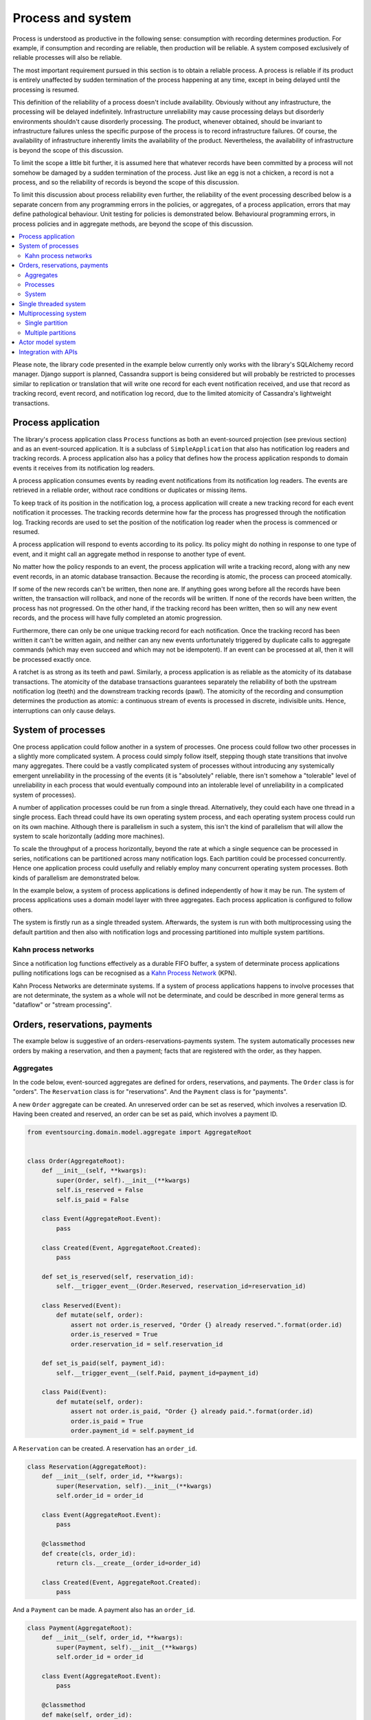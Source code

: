 ==================
Process and system
==================

Process is understood as productive in the following sense: consumption with recording
determines production. For example, if consumption and recording are reliable, then
production will be reliable. A system composed exclusively of reliable processes
will also be reliable.

The most important requirement pursued in this section is to obtain a reliable
process. A process is reliable if its product is entirely unaffected by sudden
termination of the process happening at any time, except in being delayed
until the processing is resumed.

This definition of the reliability of a process doesn't include availability.
Obviously without any infrastructure, the processing will be delayed indefinitely.
Infrastructure unreliability may cause processing delays but disorderly environments
shouldn't cause disorderly processing. The product, whenever obtained, should be invariant
to infrastructure failures unless the specific purpose of the process is to
record infrastructure failures. Of course, the availability of infrastructure
inherently limits the availability of the product. Nevertheless, the availability
of infrastructure is beyond the scope of this discussion.

To limit the scope a little bit further, it is assumed here that whatever records
have been committed by a process will not somehow be damaged by a sudden termination
of the process. Just like an egg is not a chicken, a record is not a process, and
so the reliability of records is beyond the scope of this discussion.

To limit this discussion about process reliability even further, the reliability
of the event processing described below is a separate concern from any programming
errors in the policies, or aggregates, of a process application, errors that may define
pathological behaviour. Unit testing for policies is demonstrated below. Behavioural
programming errors, in process policies and in aggregate methods, are beyond the
scope of this discussion.

.. contents:: :local:


Please note, the library code presented in the example below currently only works
with the library's SQLAlchemy record manager. Django support is planned, Cassandra
support is being considered but will probably be restricted to processes similar
to replication or translation that will write one record for each event notification
received, and use that record as tracking record, event record, and notification
log record, due to the limited atomicity of Cassandra's lightweight transactions.


Process application
-------------------

The library's process application class ``Process`` functions as both an event-sourced projection
(see previous section) and as an event-sourced application. It is a subclass of
``SimpleApplication`` that also has notification log readers and tracking records. A process
application also has a policy that defines how the process application responds to domain events
it receives from its notification log readers.

A process application consumes events by reading event notifications from its notification
log readers. The events are retrieved in a reliable order, without race conditions or
duplicates or missing items.

To keep track of its position in the notification log, a process application will create
a new tracking record for each event notification it processes. The tracking records
determine how far the process has progressed through the notification log. Tracking
records are used to set the position of the notification log reader when the process
is commenced or resumed.

A process application will respond to events according to its policy. Its policy might
do nothing in response to one type of event, and it might call an aggregate method in
response to another type of event.

No matter how the policy responds to an event, the process application will write a
tracking record, along with any new event records, in an atomic database transaction.
Because the recording is atomic, the process can proceed atomically.

If some of the new records can't be written, then none are. If anything
goes wrong before all the records have been written, the transaction will rollback, and none
of the records will be written. If none of the records have been written, the process has
not progressed. On the other hand, if the tracking record has been written, then so will
any new event records, and the process will have fully completed an atomic progression.

Furthermore, there can only be one unique tracking record for each notification.
Once the tracking record has been written it can't be written again, and neither can
any new events unfortunately triggered by duplicate calls to aggregate commands (which
may even succeed and which may not be idempotent). If an event can be processed at all,
then it will be processed exactly once.

A ratchet is as strong as its teeth and pawl. Similarly, a process application is
as reliable as the atomicity of its database transactions. The atomicity of the
database transactions guarantees separately the reliability of both the upstream
notification log (teeth) and the downstream tracking records (pawl). The atomicity
of the recording and consumption determines the production as atomic: a continuous
stream of events is processed in discrete, indivisible units. Hence, interruptions
can only cause delays.

System of processes
-------------------

One process application could follow another in a system of processes. One process could
follow two other processes in a slightly more complicated system. A process could simply
follow itself, stepping though state transitions that involve many aggregates. There could
be a vastly complicated system of processes without introducing any systemically emergent
unreliability in the processing of the events (it is "absolutely" reliable, there isn't
somehow a "tolerable" level of unreliability in each process that would eventually
compound into an intolerable level of unreliability in a complicated system of processes).

A number of application processes could be run from a single thread. Alternatively, they
could each have one thread in a single process. Each thread could have its own operating
system process, and each operating system process could run on its own machine. Although
there is parallelism in such a system, this isn't the kind of parallelism that will
allow the system to scale horizontally (adding more machines).

To scale the throughput of a process horizontally, beyond the rate at which
a single sequence can be processed in series, notifications can be partitioned
across many notification logs. Each partition could be processed concurrently.
Hence one application process could usefully and reliably employ many concurrent
operating system processes. Both kinds of parallelism are demonstrated below.

In the example below, a system of process applications is defined independently of
how it may be run. The system of process applications uses a domain model layer with three
aggregates. Each process application is configured to follow others.

The system is firstly run as a single threaded system. Afterwards, the system is run with
both multiprocessing using the default partition and then also with notification logs and
processing partitioned into multiple system partitions.


Kahn process networks
~~~~~~~~~~~~~~~~~~~~~

Since a notification log functions effectively as a durable FIFO buffer, a system of
determinate process applications pulling notifications logs can be recognised as a
`Kahn Process Network <https://en.wikipedia.org/wiki/Kahn_process_networks>`__ (KPN).

Kahn Process Networks are determinate systems. If a system of process applications
happens to involve processes that are not determinate, the system as a whole will
not be determinate, and could be described in more general terms as "dataflow" or
"stream processing".


.. Refactoring
.. ~~~~~~~~~~~

.. Todo: Something about moving from a single process application to two. Migrate
.. aggregates by replicating those events from the notification log, and just carry
.. on.

Orders, reservations, payments
------------------------------

The example below is suggestive of an orders-reservations-payments system.
The system automatically processes new orders by making a reservation, and
then a payment; facts that are registered with the order, as they happen.

Aggregates
~~~~~~~~~~

In the code below, event-sourced aggregates are defined for orders, reservations,
and payments. The ``Order`` class is for "orders". The ``Reservation`` class is
for "reservations". And the ``Payment`` class is for "payments".

A new ``Order`` aggregate can be created. An unreserved order
can be set as reserved, which involves a reservation
ID. Having been created and reserved, an order can be
set as paid, which involves a payment ID.

.. code:: python

    from eventsourcing.domain.model.aggregate import AggregateRoot


    class Order(AggregateRoot):
        def __init__(self, **kwargs):
            super(Order, self).__init__(**kwargs)
            self.is_reserved = False
            self.is_paid = False

        class Event(AggregateRoot.Event):
            pass

        class Created(Event, AggregateRoot.Created):
            pass

        def set_is_reserved(self, reservation_id):
            self.__trigger_event__(Order.Reserved, reservation_id=reservation_id)

        class Reserved(Event):
            def mutate(self, order):
                assert not order.is_reserved, "Order {} already reserved.".format(order.id)
                order.is_reserved = True
                order.reservation_id = self.reservation_id

        def set_is_paid(self, payment_id):
            self.__trigger_event__(self.Paid, payment_id=payment_id)

        class Paid(Event):
            def mutate(self, order):
                assert not order.is_paid, "Order {} already paid.".format(order.id)
                order.is_paid = True
                order.payment_id = self.payment_id


A ``Reservation`` can be created. A reservation has an ``order_id``.

.. code:: python

    class Reservation(AggregateRoot):
        def __init__(self, order_id, **kwargs):
            super(Reservation, self).__init__(**kwargs)
            self.order_id = order_id

        class Event(AggregateRoot.Event):
            pass

        @classmethod
        def create(cls, order_id):
            return cls.__create__(order_id=order_id)

        class Created(Event, AggregateRoot.Created):
            pass


And a ``Payment`` can be made. A payment also has an ``order_id``.

.. code:: python

    class Payment(AggregateRoot):
        def __init__(self, order_id, **kwargs):
            super(Payment, self).__init__(**kwargs)
            self.order_id = order_id

        class Event(AggregateRoot.Event):
            pass

        @classmethod
        def make(self, order_id):
            return self.__create__(order_id=order_id)

        class Created(Event, AggregateRoot.Created):
            pass


The orders factory ``create_new_order()`` is decorated with the ``@retry`` decorator,
to be resilient against both concurrency conflicts and any operational errors.

.. Todo: Raise and catch ConcurrencyError instead of RecordConflictError.

.. code:: python

    from eventsourcing.domain.model.decorators import retry
    from eventsourcing.exceptions import OperationalError, RecordConflictError

    @retry((OperationalError, RecordConflictError), max_attempts=10, wait=0.01)
    def create_new_order():
        """Orders factory"""
        order = Order.__create__()
        order.__save__()
        return order.id

As shown in previous sections, the behaviours of this domain model can be fully tested
with simple test cases, without involving any other components.


Processes
~~~~~~~~~

Process applications have a policy, that responds to domain events by executing commands.

In the code below, the Reservations process responds to new orders by creating a
reservation. The Orders process responds to new reservations by setting as order
as reserved. The Payments process responds by making a payment when as orders
is reserved. The Orders process responds to new payments by setting an order as paid.

The library's ``Process`` class is a subclass of the library's ``SimpleApplication`` class.

.. code:: python

    from time import sleep

    from eventsourcing.application.process import Process


    class Orders(Process):
        persist_event_type=Order.Created

        def policy(self, repository, event):
            if isinstance(event, Reservation.Created):
                # Set the order as reserved.
                order = repository[event.order_id]
                assert not order.is_reserved
                order.set_is_reserved(event.originator_id)

            elif isinstance(event, Payment.Created):
                # Set the order as paid.
                order = repository[event.order_id]
                assert not order.is_paid
                order.set_is_paid(event.originator_id)


    class Reservations(Process):
        def policy(self, repository, event):
            if isinstance(event, Order.Created):
                # Create a reservation.
                sleep(0.5)
                return Reservation.create(order_id=event.originator_id)


    class Payments(Process):
        def policy(self, repository, event):
            if isinstance(event, Order.Reserved):
                # Make a payment.
                sleep(0.5)
                return Payment.make(order_id=event.originator_id)

Please note, nowhere in these policies is a call made to the ``__save__()``
method of aggregates, the pending events will be collected and records
committed automatically by the ``Process`` after the ``policy()`` method has
been called.

The policies are easy to test. Here's a test for the payments policy.

.. code:: python

    def test_payments_policy():

        # Prepare fake repository with a real Order aggregate.
        order = Order.__create__()
        fake_repository = {order.id: order}

        # Check policy makes payment whenever order is reserved.
        event = Order.Reserved(originator_id=order.id, originator_version=1)

        with Payments() as process:
            payment = process.policy(repository=fake_repository, event=event)
            assert isinstance(payment, Payment), payment
            assert payment.order_id == order.id

    # Run the test.
    test_payments_policy()


In this test, a new aggregate is created by the policy, and checked by the test.
The test is able to check the new aggregate because the new aggregate is returned
by the policy. Policies should normally return new aggregates to the caller.
Remember, do not call the ``__save__()`` method of aggregates in a process policy:
pending events will be collected after the ``policy()`` method has returned.

Please note, although it is necessary to return new aggregates, if a policy
retrieves and changes an already existing aggregate, the aggregate does
not need to be returned by the policy to the caller. The ``Process`` can detect
which aggregates were used from the repository, and these aggregates can be
examined for pending events. It isn't necessary to return changed aggregates
for testing purposes, since the test will already have a reference to the
aggregate, because it will have constructed the aggregate before passing it
to the policy, so the test will already be in a good position to check already
existing aggregates are changed by the policy as expected.

The policy should never call aggregate ``__save__()`` methods, because events will not
be committed atomically with the tracking record, and so the processing will not be
reliable. To be reliable, a process application needs to commit events atomically with
a tracking record, and calling ``__save__()`` will commit new events in a separate
transaction. To explain a little bit, in normal use, when new events are retrieved
from an upstream notification log, the ``policy()`` method is called by the
``call_policy()`` method of the ``Process`` class. The ``call_policy()`` method wraps
the process application's aggregate repository with a wrapper that detects which
aggregates are used by the policy, and calls the ``policy()`` method with the events
and the wrapped repository. New aggregates returned by the policy are appended
to this list. New events are collected from this list of aggregates by getting
any (and all) pending events. The records are then committed atomically with the
tracking record. Calling ``__save__()`` will avoid the new events being included
in this mechanism and will spoil the reliability of the process. As a rule, don't
ever call the ``__save__()`` method of new or changed aggregates in a process
application policy. And always use the given ``repository`` to retrieve aggregates,
rather than the original process application's repository (``self.repository``)
which doesn't detect which aggregates were used when your policy was called.

Anyway, here's a test for the orders policy, at least the half that responds to a
``Reservation.Created`` event by setting the order as "reserved". This test shows
how to test a process application policy that should change an already existing
aggregate in response to a specific type of event.

.. code:: python

    from uuid import uuid4

    def test_orders_policy():
        # Prepare fake repository with a real Order aggregate.
        order = Order.__create__()
        fake_repository = {order.id: order}

        # Check order is not reserved.
        assert not order.is_reserved

        # Check order is set as reserved when reservation is created for the order.
        with Orders() as process:

            event = Reservation.Created(originator_id=uuid4(), originator_topic='', order_id=order.id)
            process.policy(repository=fake_repository, event=event)

        # Check order is reserved.
        assert order.is_reserved

    # Run the test.
    test_orders_policy()


System
~~~~~~

The system can now be defined as a network of processes that follow each other.

The library's ``System`` class can be constructed with sequences of
process classes, that show which process follows which other process
in the system. For example, sequence (A, B, C) shows that B follows A,
and C follows B. The sequence (A, A) shows that A follows A.
The sequence (A, B, A) shows that B follows A, and A follows B.
The sequences ((A, B, A), (A, C, A)) is equivalent to (A, B, A, C, A).

In this example, the orders and the reservations processes follow
each other. Also the payments and the orders processes follow each
other. There is no direct relationship between reservations and payments.

.. code:: python

    from eventsourcing.application.process import System


    system = System(
        (Orders, Reservations, Orders, Payments, Orders),
    )

Please note, aggregates are segregated within an application. Each
application can only access from its repository the aggregates it
has created. For example, an order aggregate created by the orders
process will not be available in the repositories of the reservations
and the payments applications.

Application state is only propagated between process applications
in a system through notification logs. If one application could
use the aggregates of another application, processing could produce
different results at different times, and in consequence the process
wouldn't be reliable.

In this system, the Orders process, specifically the Order aggregate
combined with the Orders process policy, is more or less equivalent to
"saga", or "process manager", or "workflow", in that it effectively
controls a sequence of steps involving other bounded contexts and
other aggregates, steps that would otherwise perhaps be controlled with a
"long-lived transaction".

.. Except for the definition and implementation of process,
.. there are no special concepts or components. There are only policies and
.. aggregates and events, and the way they are processed in a process application.
.. There isn't a special mechanism that provides reliability despite the rest
.. of the system, each aggregate is equally capable of functioning as a saga object,
.. every policy is capable of functioning as a process manager or workflow.
.. There doesn't need to be a special mechanism for coding compensating
.. transactions. If required, a failure (e.g. to make a payment) can be
.. coded as an event that can processed to reverse previous steps (e.g.
.. to cancel a reservation).

Single threaded system
----------------------

If the ``system`` object is used as a context manager, the process
applications will be setup to work in the current process. Events
will be processed with a single thread of execution, with synchronous
handling of prompts, so that policies effectively call each other
recursively. This avoids concurrency and is useful when developing
and testing a system of process applications.

In the code below, the ``system`` object is used as a context manager.
In that context, a new order is created.

.. code:: python

    with system:
        # Create new Order aggregate.
        order_id = create_new_order()

        # Check the order is reserved and paid.
        repository = system.orders.repository
        assert repository[order_id].is_reserved
        assert repository[order_id].is_paid

The system responds by making a reservation and a payment, facts that are registered
with the order. Everything happens synchronously, in a single thread, so by the time
the ``create_new_order()`` factory has returned, the system has already processed the
order, which can be retrieved from the "orders" repository.


The process applications above could be run in different threads (not
yet implemented).

Multiprocessing system
----------------------

The example below shows the system of process applications running in
different processes on the same node, using the library's ``Multiprocess``
class, which uses Python's ``multiprocessing`` library.

Running the system with multiple operating system processes means the five steps
for processing an order in this example happen concurrently, so that as the payment
is made for one order, the another order might get reserved, whilst a third order is at
the same time created.

With operating system processes, each can run a loop that begins by making a
call to messaging infrastructure for prompts pushed from upstream via messaging
infrastructure. Prompts can be responded to immediately by pulling new
notifications. If the call to get new prompts times out, any new notifications
from upstream notification logs can be pulled anyway, so that the notification
log is effectively polled at a regular interval. The ``Multiprocess`` class
happens to use Redis publish-subscribe to push prompts.

The process applications could all use the same single database, or they
could each use their own database. If the process applications were using
different databases, upstream notification logs would need to be presented
in an API, so that downstream could pull notifications using a remote
notification log object (as discussed in a previous section).

In this example, the process applications use a MySQL database, but it works just
as well with PostgreSQL.

.. code:: python

    import os

    os.environ['DB_URI'] = 'mysql+mysqlconnector://root:@127.0.0.1/eventsourcing'
    #os.environ['DB_URI'] = 'postgresql://username:password@localhost:5432/eventsourcing'


Single partition
~~~~~~~~~~~~~~~~

Before starting the system's operating system processes, let's create a new order aggregate.
The Orders process is constructed so that any ``Order.Created`` events published by the
``create_new_order()`` factory will be persisted.

.. code:: python

    from eventsourcing.application.simple import SimpleApplication

    with Orders(setup_tables=True) as app:

        # Create a new order.
        order_id = create_new_order()

        # Check new order exists in the repository.
        assert order_id in app.repository


.. Todo: Command logging process application, that is presented
.. as being suitable for use in both a multi-threaded Web
.. application server, and a worker queue processing stuff, the
.. worker or the Web application instance could have their commands
.. distributed across partitions in a system at random. The command
.. logging process could do that. A command could be the name of a
.. method on the process application object, and it could have args
.. used to call the method. An actor could be used to send a message,
.. and the actor ID could be included in the command, so that when
.. a response is created (how?), the request actor could be sent
.. a message, so clients get a blocking call that doesn't involve polling.

The MySQL database tables were created by the code above, because the ``Orders`` process
was constructed with ``setup_tables=True``, which is by default ``False`` in the ``Process``
class.

The code below uses the library's ``Multiprocess`` class to run the ``system``.
It will start one operating system process for each process application, which
gives three child operating system processes.


.. code:: python

    from eventsourcing.application.multiprocess import Multiprocess

    multiprocess = Multiprocess(system)

The system is unpartitioned, the process applications use the default partition.

In the code below, the operating system processes are started by using
the ``multiprocess`` object as a context manager. It calls ``start()`` on
entry and ``close()`` on exit.

The process applications read their upstream notification logs when they
start, so the ``Order.Created`` event is picked up and processed, causing
the flow through the system. Wait for the results by polling the aggregate state.

.. code:: python

    import time

    if __name__ == '__main__':

        # Start multiprocessing system.
        with Orders() as app, multiprocess:

            retries = 50
            while not app.repository[order_id].is_reserved:
                time.sleep(0.1)
                retries -= 1
                assert retries, "Failed set order.is_reserved"

            while retries and not app.repository[order_id].is_paid:
                time.sleep(0.1)
                retries -= 1
                assert retries, "Failed set order.is_paid"


.. Because the orders are created with a second instance of the ``Orders`` process
.. application, rather than e.g. a command process application that is followed
.. by the orders process, there will be contention and conflicts writing to the
.. orders process notification log. The example was designed to cause this contention,
.. and the ``@retry`` decorator was applied to the ``create_new_order()`` factory, so
.. when conflicts are encountered, the operation will be retried and will most probably
.. eventually succeed. For the same reason, the same ``@retry``  decorator is applied
.. the ``run()`` method of the library class ``Process``. Contention is managed successfully
.. with this approach.
..
.. Todo: Change this to use a command logging process application, and have the Orders process follow it.

Multiple partitions
~~~~~~~~~~~~~~~~~~~

Now let's process a batch of orders that is created after the system
has been started. This time, the system will be partitioned across the
process applications. Each process application-partition will run in a
separate operating system process.

Because of the partitioning, many orders can be processed by the
same process application at the same time. Events generated in one partition
will normally be processed in the same partition downstream (by default, an
application reads and writes in the same partition).

Aggregates continue to be segregated within an application (one application can't
access from its repository the aggregates created by another application) but
aggregates created by one application are accessible across all partitions of
that application.

In the example below, there are five partitions and three process applications, which
gives fifteen child operating system processes. All fifteen will share the same database.
Here, partitioning is configured statically.


.. code:: python

    from eventsourcing.utils.uuids import uuid_from_partition_name

    num_partitions = 5

    partition_ids = [uuid_from_partition_name(i) for i in range(num_partitions)]

    multiprocess = Multiprocess(system, partition_ids=partition_ids)


Twenty-five orders are created in each of the five partitions, giving one hundred and
twenty-five orders in total. Please note, when creating the new aggregates, the
process application needs to be told which partition to use (otherwise it will use
the default partition, which isn't being used in this multi-partition configuration).

.. code:: python

    multiprocess = Multiprocess(system, partition_ids=partition_ids)

    num_orders_per_partition = 25

    if __name__ == '__main__':

        # Start multiprocessing system.
        with multiprocess:

            # Create some new orders.
            order_ids = []

            for _ in range(num_orders_per_partition):

                for partition_id in partition_ids:

                    with Orders(partition_id=partition_id) as app:

                        order_id = create_new_order()
                        order_ids.append(order_id)

                        multiprocess.prompt_about('orders', partition_id)


            # Wait for orders to be reserved and paid.
            with Orders() as app:
                retries = 10 + 10 * num_orders_per_partition * len(partition_ids)
                for i, order_id in enumerate(order_ids):

                    while not app.repository[order_id].is_reserved:
                        time.sleep(0.1)
                        retries -= 1
                        assert retries, "Failed set order.is_reserved {} ({})".format(order_id, i)

                    while retries and not app.repository[order_id].is_paid:
                        time.sleep(0.1)
                        retries -= 1
                        assert retries, "Failed set order.is_paid ({})".format(i)

                # Calculate timings from event timestamps.
                orders = [app.repository[oid] for oid in order_ids]
                first_timestamp = min([o.__created_on__ for o in orders])
                last_timestamp = max([o.__last_modified__ for o in orders])
                duration = last_timestamp - first_timestamp
                rate = len(order_ids) / float(duration)
                period = 1 / rate
                print("Orders system processed {} orders in {:.3f}s at rate of {:.1f} "
                      "orders/s, {:.3f}s each".format(len(order_ids), duration, rate, period))

                # Print min, average, max duration.
                durations = [o.__last_modified__ - o.__created_on__ for o in orders]
                print("Min order processing time: {:.3f}s".format(min(durations)))
                print("Mean order processing time: {:.3f}s".format(sum(durations) / len(durations)))
                print("Max order processing time: {:.3f}s".format(max(durations)))

In this example, there are no causal dependencies between events in different partitions.
Causal dependencies between events in different partitions could be detected and used to
synchronise the processing of partitions downstream, so that downstream processing of one
partition can wait for an event to be processed in another. The causal dependencies could
be automatically inferred by detecting the originator ID and version of aggregates as they
are retrieved from the wrapped repository. If the dependencies were notified in a different
partition, the originator ID and version could be included in the new notification, so that
downstream can wait for the causal dependencies to be processed before processing the
causally dependent notification. In case there are many dependencies, only the highest
notification of each partition would need to be included. Including causal dependencies
within the partition would allow the partition to be processed in parallel to the extent
that events aren't causally dependent on the immediately preceding events in the same
notification log. (Causal dependencies not implemented, yet.)

Since the policy's ``sleep(0.5)`` statements ensure each order takes at least one second
to process, so varying the number of partitions and the number of orders demonstrates
even on a machine with only a few cores (e.g. my laptop) that processing is truly
concurrent both across the process applications and across the partitions of the
system. (The total processing time for a batch of orders tends towards the duration
of the longest step, multiplied by the size of the batch, divided by the number of
partitions. So the maximum rate of a system is the number of partitions divided by
the duration of the longest step. The minimum processing time for a single order,
total latecy, remains the sum of the durations of each step, regardless of the batch
size or the number of partitions.)

Without the ``sleep(0.5)`` statements, the system with its five-step process can process
on a small laptop about twenty-five orders per second per partition, approximately 40ms
for each order, with min and average order processing times of approximately 100ms and
150ms for the five steps (20ms or 30ms per step). The atomic database transaction code
takes about 4ms from opening the transaction in Python to closing the session in Python.
So there's lots of room for reducing the latency in future versions of the library.

If most business applications process less than one command per second, one system partition
would probably be sufficient for most situations. However, to process spikes in the demand
without spikes in latency, or if continuous usage gives ten or a hundred times more commands
per second, then the number of partitions could be increased accordingly. Eventually with
this design, the shared database would limit throughput. But since the operations are
partitioned, the database could be scaled vertically in proportion to the number of
partitions.

Although it isn't possible to start processes on remote hosts using Python's
``multiprocessing`` library, it is possible to run the system with e.g. partitions
0-7 on one machine, partitions 8-15 on another machine, and so on.

The work of increasing the number of partitions, and starting new operating system
processes, could be automated. Also, the cluster scaling could be automated, and
processes distributed automatically across the cluster. Actor model seems like a
good foundation for such automation.


.. Todo: Make option to send event as prompt. Change Process to use event passed as prompt.

.. There are other ways in which the reliability could be relaxed. Persistence could be
.. optional. ...

Actor model system
------------------

An Actor model library, such as `Thespian Actor Library
<https://github.com/kquick/Thespian>`__, could be used to run
a partitioned system of process applications as actors.

A system actor could start a process application-partition actor
when its address is requested, or otherwise make sure there is
one running actor for each process application-partition.

An actor could stop when there are
no new event notifications to process for a perdiod of time.

Actor processes could be automatically distributed across a cluster. The
cluster could auto-scale according to CPU usage (or perhaps network usage).
New nodes could run a container that begins by registering with the actor
system, (unless there isn't one, when it begins an election to become leader?)
and the actor system could run actors on it, reducing the load on other nodes.

Prompts from one process application-partition could be sent to another
as actor messages, rather than with a publish-subscribe service. The address
could be requested from the system, and the prompt sent directly.

To aid development and testing, actors could run without any
parallelism, for example with the "simpleSystemBase" actor
system in Thespian.

Partitioning of the system could be automated with actors. A system actor
(started how? leader election? Kubernetes configuration?) could increase or
decrease the number of system partitions, according to the rate at which events
are being added to the system command process, compared to the known (or measured)
rate at which commands can be processed by the system. If there are too many actors
dying from lack of work, then to reduce latency of starting an actor for each event
(extreme case), the number of partitions could be reduced, so that there are enough
events to keep actors alive. If there are fewer partitions than nodes, then some nodes
will have nothing to do, and can be easily removed from the cluster. A machine that
continues to run an actor could be more forcefully removed by killing the remaining
actors and restarting them elsewhere. Maybe heartbeats could be used to detect
when an actor has been killed and needs restarting? Maybe it's possible to stop
anything new from being started on a machine, so that it can eventually be removed
without force.


.. However, it seems that actors aren't a very reliable way of propagating application
.. state. The reason is that actor frameworks will not, in a single atomic transaction,
.. remove an event from its inbox, and also store new domain events, and also write
.. to another actor's inbox. Hence, for any given message that has been received, one
.. or two of those things could happen whilst the other or others do not.
..
.. For example what happens when the actor suddenly terminates after a new domain event
.. has been stored but before the event can be sent as a message? Will the message never be sent?
.. If the actor records which messages have been sent, what if the actor suddenly terminates after
.. the message is sent but before the sending could be recorded? Will there be a duplicate?
..
.. Similarly, if normally a message is removed from an actor's inbox and then new domain
.. event records are made, what happens if the actor suddenly terminates before the new
.. domain event records can be committed?
..
.. If something goes wrong after one thing has happened but before another thing
.. has happened, resuming after a breakdown will cause duplicates or missing items
.. or a jumbled sequence. It is hard to understand how this situation can be made reliable.
..
.. And if a new actor is introduced after the application has been generating events
.. for a while, how does it catch up? If there is a separate way for it to catch up,
.. switching over to receive new events without receiving duplicates or missing events
.. or stopping the system seems like a hard problem.
..
.. In some applications, reliability may not be required, for example with some
.. analytics applications. But if reliability does matter, if accuracy if required,
.. remedies such as resending and deduplication, and waiting and reordering, seem
.. expensive and complicated and slow. Idempotent operations are possible but it
.. is a restrictive approach. Even with no infrastructure breakdowns, sending messages
.. can overrun unbounded buffers, and if the buffers are bounded, then write will block.
.. The overloading can be remedied by implementing back-pressure, for which a standard
.. has been written.
..
.. Even if durable FIFO channels were used to send messages between actors, which would
.. be quite slow relative to normal actor message sending, unless the FIFO channels were
.. written in the same atomic transaction as the stored event records, and removing the
.. received event from the in-box, in other words, the actor framework and the event
.. sourcing framework were intimately related, the process wouldn't be reliable.
..
.. Altogether, this collection of issues and remedies seems exciting at first but mostly
.. inhibits confidence that the actor model offers a simple, reliable, and maintainable
.. approach to propagating the state of an application. It seems like a unreliable
.. approach for projecting the state of an event sourced application, and therefore cannot
.. be the basis of a reliable system that processes domain events by generating other
.. domain events. Most of the remedies each seem much more complicated than the notification
.. log approach implemented in this library.
..
.. It may speed a system to send events as messages, and if events are sent as messages
.. and they happen to be received in the correct order, they can be consumed in that way,
.. which should save reading new events from the database, and will therefore help to
.. avoid the database bottlenecking event propagation, and also races if the downstream
.. process is reading notifications from a lagging database replica. But if new events are generated
.. and stored because older events are being processed, then to be reliable, to underwrite the
.. unreliability of sending messages, the process must firstly produce reliable
.. records, before optionally sending the events as prompts. It is worth noting that sending
.. events as prompts loads the messaging system more heavily that just sending empty prompts,
.. so unless the database is a bottleneck for reading events, then sending events as
.. messages might slow down the system (sending events is slower than sending empty prompts
.. when using multiprocessing and Redis on a laptop).
..
.. The low-latency of sending messages can be obtained by pushing empty prompts. Prompts could
.. be rate limited, to avoid overloading downstream processes, which wouldn't involve any loss
.. in the delivery of events to downstream processes. The high-throughput of sending events as
.. messages directly between actors could help avoid database bandwidth problems. But in case
.. of any disruption to the sequence, high-accuracy in propagating a sequence of events can be
.. obtained, in the final resort if not the first, by pulling events from a notification log.

Although propagating application state by sending events as messages with actors doesn't
seem to offer a reliable way of projecting the state of an event-sourced application, actors
do seem like a great way of orchestrating a system of event-sourced process applications. The "based
on physics" thing seems to fit well with infrastructure, which is inherently imperfect.
We just don't need by default to instantiate unbounded nondeterminism for every concern
in the system. But since actors can fail and be restarted automatically, and since a process
application needs to be run by something. it seems that an actor and process process
applications-partitions go well together. The process appliation-actor idea seems like a
much better idea that the aggregate-actor idea. Perhaps aggregates could also usefully be actors,
but an adapter would need to be coded to process messages as commands, to return pending events as
messages, and so on, to represent themselves as message, and so on. It can help to have many
threads running consecutively through an aggregate, especially readers. The consistency of the
aggregate state is protected with optimistic concurrency control. Wrapping an aggregate as
an actor won't speed things up, unless the actor is persistent, which uses resources. Aggregates
could be cached inside the process application-partition, especially if it is know that they will
probably be reused.

.. Todo: Method to fastforward an aggregate, by querying for and applying new events?

(Running a system of process applications with actors is not yet implemented in the library.)


Todo: Actor model deployment of system.


Integration with APIs
---------------------

Integration with systems that present a server API or otherwise need to
be sent messages (rather than using notification logs), can be integrated by
responding to events with a policy that uses a client to call the API or
send a message. However, if there is a breakdown during the API call, or
before the tracking record is written, then to avoid failing to make the call,
it may happen that the call is made twice. If the call is not idempotent,
and is not otherwise guarded against duplicate calls, there may be consequences
to making the call twice, and so the situation cannot really be described as reliable.

If the server response is asynchronous, any callbacks that the server will make
could be handled by calling commands on aggregates. If callbacks might be retried,
perhaps because the handler crashes after successfully calling a command but before
returning successfully to the caller, unless the callbacks are also tracked (with
exclusive tracking records written atomically with new event and notification records)
the aggregate commands will need to be idempotent, or otherwise guarded against duplicate
callbacks. Such an integration could be implemented as a separate "push-API adapter"
process, and it might be useful to have a generic implementation that can be reused,
with documentation describing how to make such an integration reliable, however the
library doesn't currently have any such adapter process classes or documentation.


.. Todo: Have a simpler example that just uses one process,
.. instantiated without subclasses. Then defined these processes
.. as subclasses, so they can be used in this example, and then
.. reused in the operating system processes.

.. Todo: "Instrument" the tracking records (with a notification log?) so we can
.. measure how far behind downstream is processing events from upstream.

.. Todo: Maybe a "splitting" process that has two applications, two
.. different notification logs that can be consumed separately.

.. Todo: It would be possible for the tracking records of one process to
.. be presented as notification logs, so an upstream process
.. pull information from a downstream process about its progress.
.. This would allow upstream to delete notifications that have
.. been processed downstream, and also perhaps the event records.
.. All tracking records except the last one can be removed. If
.. processing with multiple threads, a slightly longer history of
.. tracking records may help to block slow and stale threads from
.. committing successfully. This hasn't been implemented in the library.

.. Todo: Something about deleting old tracking records automatically.
